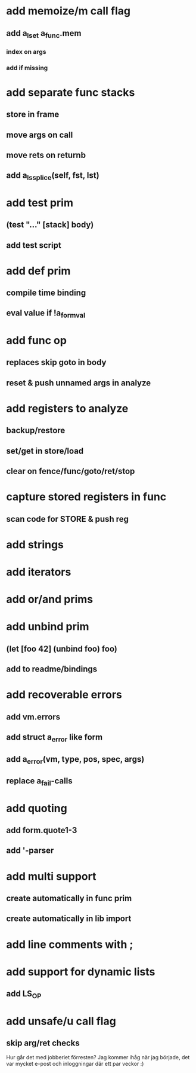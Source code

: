* add memoize/m call flag
** add a_lset a_func.mem
*** index on args
*** add if missing
* add separate func stacks
** store in frame
** move args on call
** move rets on returnb
** add a_ls_splice(self, fst, lst)
* add test prim
** (test "..." [stack] body)
** add test script
* add def prim
** compile time binding
** eval value if !a_form_val
* add func op
** replaces skip goto in body
** reset & push unnamed args in analyze
* add registers to analyze
** backup/restore
** set/get in store/load
** clear on fence/func/goto/ret/stop
* capture stored registers in func
** scan code for STORE & push reg
* add strings
* add iterators
* add or/and prims
* add unbind prim
** (let [foo 42] (unbind foo) foo)
** add to readme/bindings
* add recoverable errors
** add vm.errors
** add struct a_error like form
** add a_error(vm, type, pos, spec, args)
** replace a_fail-calls
* add quoting
** add form.quote1-3
** add '-parser
* add multi support
** create automatically in func prim
** create automatically in lib import
* add line comments with ;
* add support for dynamic lists
** add LS_OP
* add unsafe/u call flag
** skip arg/ret checks


Hur går det med jobberiet förresten?
Jag kommer ihåg när jag började, det var mycket e-post och inloggningar där ett par veckor :)
